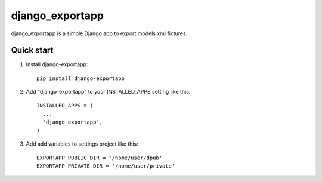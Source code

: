=====
django_exportapp
=====

django_exportapp is a simple Django app to export models xml fixtures.

Quick start
-----------
1. Install django-exportapp::

        pip install django-exportapp

2. Add "django-exportapp" to your INSTALLED_APPS setting like this::

        INSTALLED_APPS = (
          ...
          'django_exportapp',
        )

3. Add add variables to settings project like this::

        EXPORTAPP_PUBLIC_DIR = '/home/user/dpub'
        EXPORTAPP_PRIVATE_DIR = '/home/user/private'
